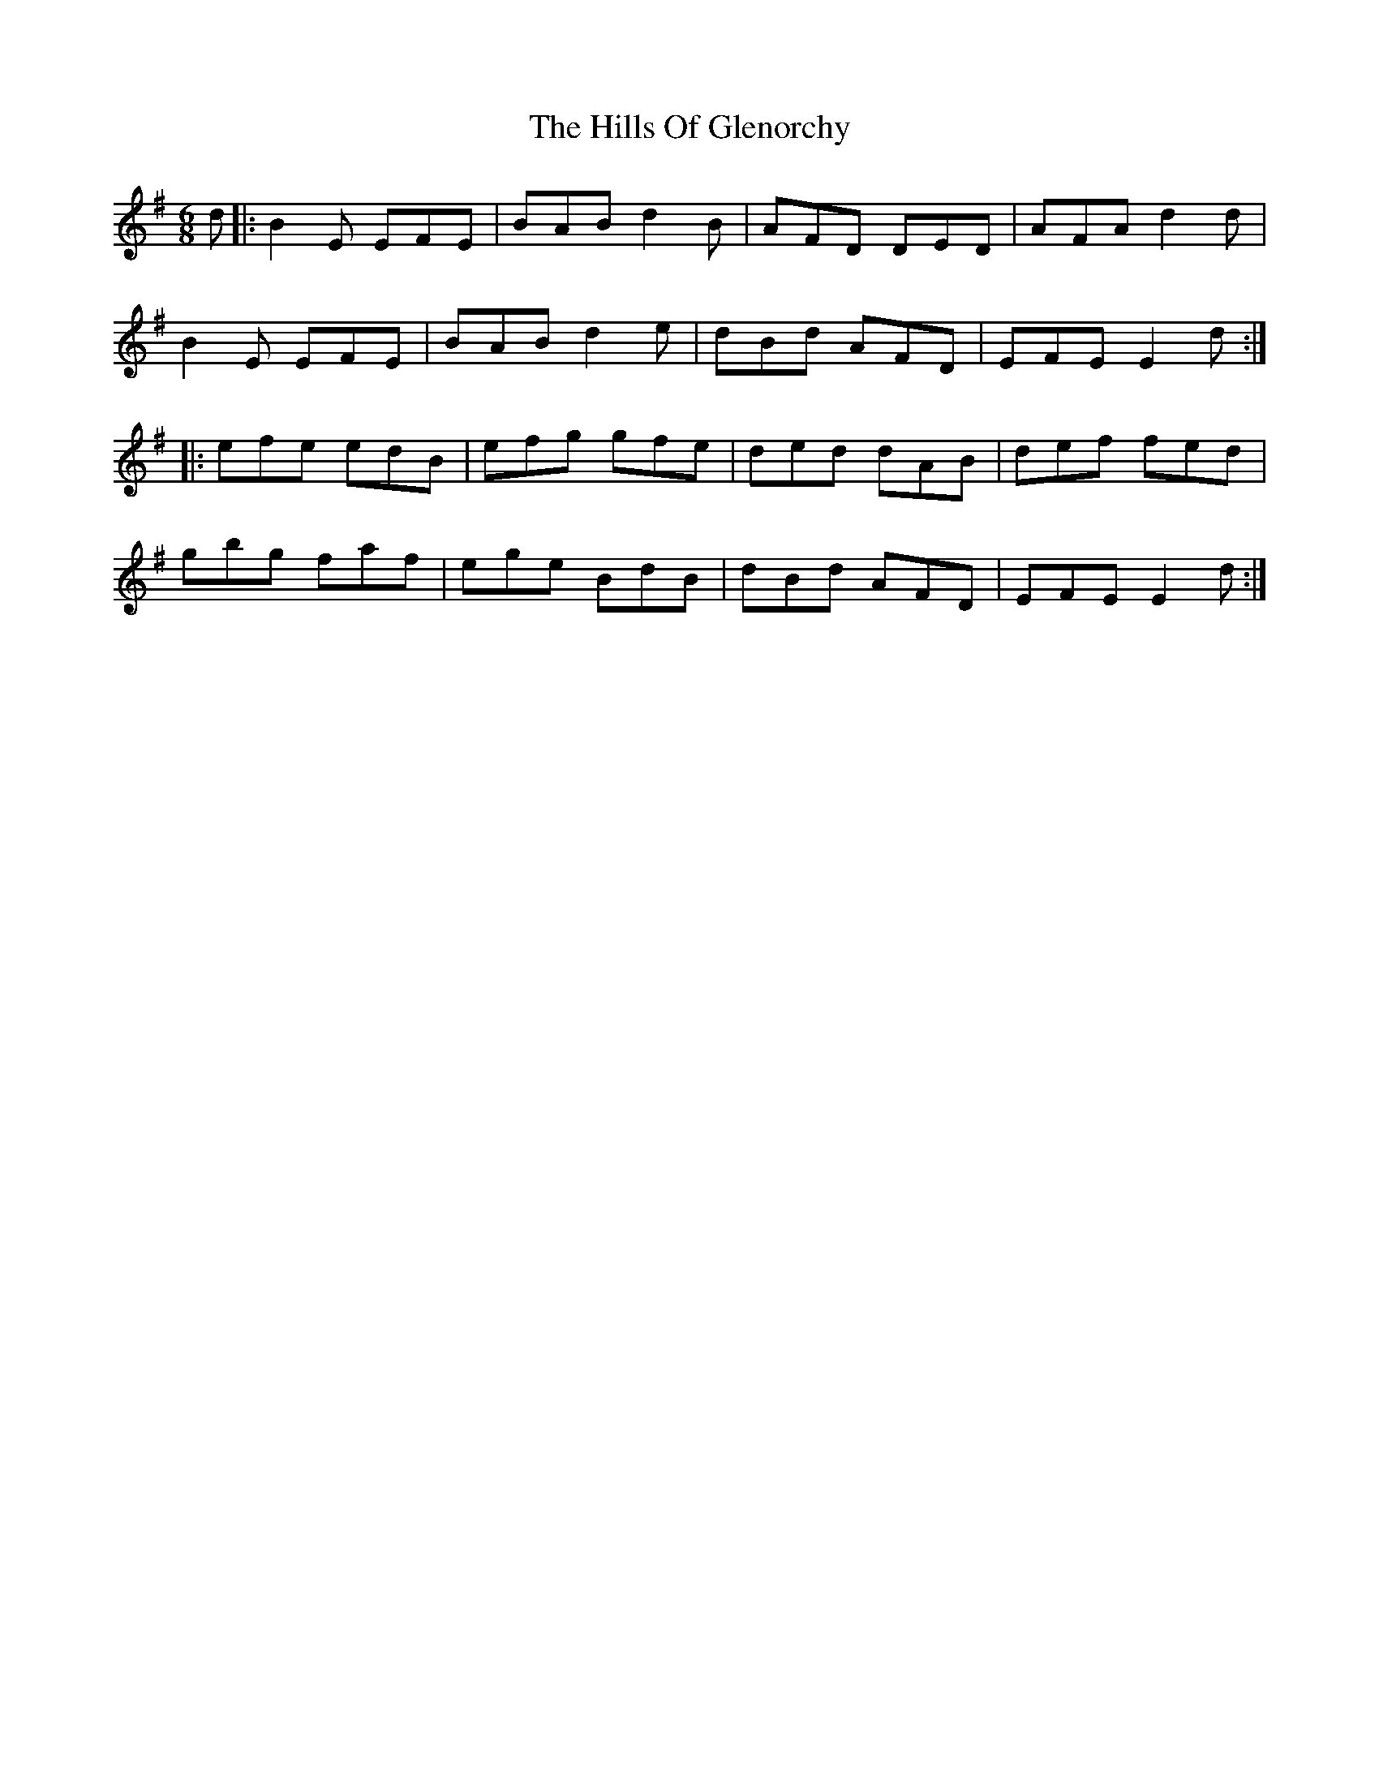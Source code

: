 X: 17498
T: Hills Of Glenorchy, The
R: jig
M: 6/8
K: Eminor
d|:B2 E EFE|BAB d2 B|AFD DED|AFA d2 d|
B2 E EFE|BAB d2 e|dBd AFD|EFE E2d:|
|:efe edB|efg gfe|ded dAB|def fed|
gbg faf|ege BdB|dBd AFD|EFE E2d:|


